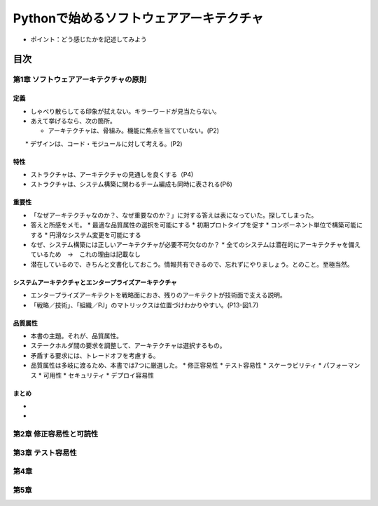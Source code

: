 
###########################################
Pythonで始めるソフトウェアアーキテクチャ
###########################################

* ポイント：どう感じたかを記述してみよう

目次
####################

第1章 ソフトウェアアーキテクチャの原則
==========================================

定義
---------
* しゃべり散らしてる印象が拭えない。キラーワードが見当たらない。
* あえて挙げるなら、次の箇所。

  * アーキテクチャは、骨組み。機能に焦点を当てていない。(P2)
　　* デザインは、コード・モジュールに対して考える。(P2)

特性
---------
* ストラクチャは、アーキテクチャの見通しを良くする（P4)
* ストラクチャは、システム構築に関わるチーム編成も同時に表される(P6)

重要性
---------
* 「なぜアーキテクチャなのか？、なぜ重要なのか？」に対する答えは表になっていた。探してしまった。
* 答えと所感をメモ。
  * 最適な品質属性の選択を可能にする
  * 初期プロトタイプを促す
  * コンポーネント単位で構築可能にする
  * 円滑なシステム変更を可能にする

* なぜ、システム構築には正しいアーキテクチャが必要不可欠なのか？
  * 全てのシステムは潜在的にアーキテクチャを備えているため　→　これの理由は記載なし

* 潜在しているので、きちんと文書化しておこう。情報共有できるので、忘れずにやりましょう。とのこと。至極当然。

システムアーキテクチャとエンタープライズアーキテクチャ
--------------------------------------------------
* エンタープライズアーキテクトを戦略面におき、残りのアーキテクトが技術面で支える説明。
* 「戦略／技術」、「組織／PJ」のマトリックスは位置づけわかりやすい。(P13-図1.7)


品質属性
-----------------
* 本書の主題。それが、品質属性。
* ステークホルダ間の要求を調整して、アーキテクチャは選択するもの。
* 矛盾する要求には、トレードオフを考慮する。
* 品質属性は多岐に渡るため、本書では7つに厳選した。
  * 修正容易性
  * テスト容易性
  * スケーラビリティ
  * パフォーマンス
  * 可用性
  * セキュリティ
  * デプロイ容易性

まとめ
--------------

* 
* 

第2章 修正容易性と可読性
===========================

第3章 テスト容易性
===========================

第4章
==================
第5章
==================

